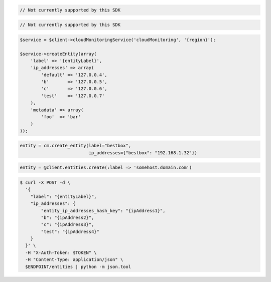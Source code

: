 .. code-block:: csharp

.. code-block:: java

  // Not currently supported by this SDK

.. code-block:: javascript

  // Not currently supported by this SDK

.. code-block:: php

  $service = $client->cloudMonitoringService('cloudMonitoring', '{region}');

  $service->createEntity(array(
      'label' => '{entityLabel}',
      'ip_addresses' => array(
          'default' => '127.0.0.4',
          'b'       => '127.0.0.5',
          'c'       => '127.0.0.6',
          'test'    => '127.0.0.7'
      ),
      'metadata' => array(
          'foo'  => 'bar'
      )
  ));

.. code-block:: python

  entity = cm.create_entity(label="bestbox",
                            ip_addresses={"bestbox": "192.168.1.32"})

.. code-block:: ruby

  entity = @client.entities.create(:label => 'somehost.domain.com')

.. code-block:: sh

  $ curl -X POST -d \
    '{
      "label": "{entityLabel}",
      "ip_addresses": {
          "entity_ip_addresses_hash_key": "{ipAddress1}",
          "b": "{ipAddress2}",
          "c": "{ipAddress3}",
          "test": "{ipAddress4}"
      }
    }' \
    -H "X-Auth-Token: $TOKEN" \
    -H "Content-Type: application/json" \
    $ENDPOINT/entities | python -m json.tool

